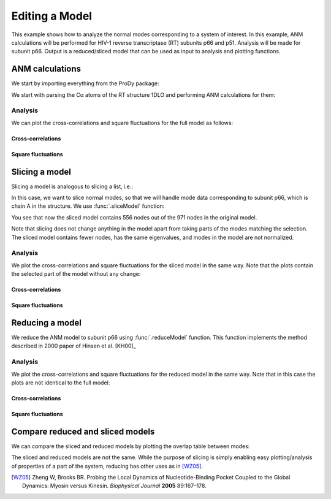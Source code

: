.. _reduce-slice:


Editing a Model
===============================================================================

This example shows how to analyze the normal modes corresponding to
a system of interest.  In this example, ANM calculations will be performed for
HIV-1 reverse transcriptase (RT) subunits p66 and p51. Analysis will be made
for subunit p66.  Output is a reduced/sliced model that can be used as input
to analysis and plotting functions.

ANM calculations
-------------------------------------------------------------------------------

We start by importing everything from the ProDy package:

.. ipython:: python

   from prody import *
   from matplotlib.pylab import *
   ion()


We start with parsing the Cα atoms of the RT structure 1DLO and performing ANM
calculations for them:

.. ipython:: python

   rt = parsePDB('1dlo', subset="ca")
   anm, sel = calcANM(rt)
   anm
   saveModel(anm, 'rt_anm')
   anm[:5].getEigvals().round(3)
   (anm[0].getArray() ** 2).sum() ** 0.5


Analysis
^^^^^^^^

We can plot the cross-correlations and square fluctuations for the full model
as follows:

Cross-correlations
""""""""""""""""""

.. ipython:: python


   @savefig enm_analysis_edit_crosscorr.png width=4in
   showCrossCorr(anm);


Square fluctuations
"""""""""""""""""""

.. ipython:: python

   @savefig enm_analysis_edit_sqflucts.png width=4in
   showSqFlucts(anm[0]);


Slicing a model
-------------------------------------------------------------------------------

Slicing a model is analogous to slicing a list, i.e.:

.. ipython:: python

   numbers = list(range(10))
   numbers
   slice_first_half = numbers[:10]
   slice_first_half

In this case, we want to slice normal modes, so that we will handle mode
data corresponding to subunit p66, which is chain A in the structure.
We use :func:`.sliceModel` function:

.. ipython:: python

   anm_slc_p66, sel_p66 = sliceModel(anm, rt, 'chain A')
   anm_slc_p66

You see that now the sliced model contains 556 nodes out of the
971 nodes in the original model.

.. ipython:: python

   saveModel(anm_slc_p66, 'rt_anm_sliced')
   anm_slc_p66[:5].getEigvals().round(3)
   '%.3f' % (anm_slc_p66[0].getArray() ** 2).sum() ** 0.5

Note that slicing does not change anything in the model apart from taking parts
of the modes matching the selection. The sliced model contains fewer nodes,
has the same eigenvalues, and modes in the model are not normalized.

Analysis
^^^^^^^^

We plot the cross-correlations and square fluctuations for the sliced model
in the same way. Note that the plots contain the selected part of the model
without any change:

Cross-correlations
""""""""""""""""""

.. ipython:: python

   showCrossCorr(anm_slc_p66);

   @savefig enm_analysis_edit_slice_cc.png width=4in
   title('Cross-correlations for ANM slice');



Square fluctuations
"""""""""""""""""""

.. ipython:: python

   @savefig enm_analysis_edit_slice_sqf.png width=4in
   showSqFlucts(anm_slc_p66[0]);


Reducing a model
-------------------------------------------------------------------------------

We reduce the ANM model to subunit p66 using :func:`.reduceModel` function.
This function implements the method described in 2000 paper of Hinsen et al.
[KH00]_

.. ipython:: python

   anm_red_p66, sel_p66 = reduceModel(anm, rt, 'chain A')
   anm_red_p66.calcModes()
   anm_red_p66
   saveModel(anm_red_p66, 'rt_anm_reduced')
   anm_red_p66[:5].getEigvals().round(3)
   '%.3f' % (anm_red_p66[0].getArray() ** 2).sum() ** 0.5


Analysis
^^^^^^^^

We plot the cross-correlations and square fluctuations for the reduced model
in the same way. Note that in this case the plots are not identical to the
full model:

Cross-correlations
""""""""""""""""""

.. ipython:: python

   @savefig enm_analysis_edit_reduce_cc.png width=4in
   showCrossCorr(anm_red_p66);

Square fluctuations
"""""""""""""""""""

.. ipython:: python

   @savefig enm_analysis_edit_reduce_sqf.png width=4in
   showSqFlucts(anm_red_p66[0]);


Compare reduced and sliced models
-------------------------------------------------------------------------------

We can compare the sliced and reduced models by plotting the overlap table
between modes:

.. ipython:: python

   @savefig enm_analysis_edit_overlap.png width=4in
   showOverlapTable(anm_slc_p66, anm_red_p66);


The sliced and reduced models are not the same. While the purpose of slicing is
simply enabling easy plotting/analysis of properties of a part of the system,
reducing has other uses as in [WZ05]_.

.. [WZ05] Zheng W, Brooks BR. Probing the Local Dynamics of Nucleotide-Binding
   Pocket Coupled to the Global Dynamics: Myosin versus Kinesin.
   *Biophysical Journal*  **2005** 89:167–178.

